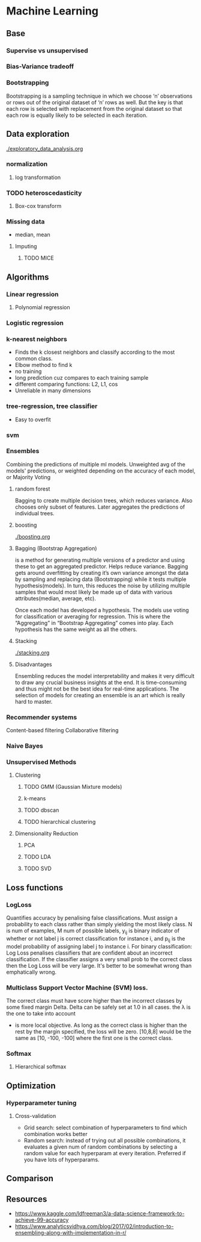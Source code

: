
* Machine Learning
** Base
*** Supervise vs unsupervised
*** Bias-Variance tradeoff
*** Bootstrapping
    Bootstrapping is a sampling technique in which we choose ‘n’ observations or rows out of the original dataset of ‘n’ rows as well. But the key is that each row is selected with replacement from the original dataset so that each row is equally likely to be selected in each iteration.
** Data exploration
   [[./exploratory_data_analysis.org]]
*** normalization
**** log transformation
*** TODO heteroscedasticity
**** Box-cox transform
*** Missing data
    - median, mean
**** Imputing
***** TODO MICE 
** Algorithms
*** Linear regression
**** Polynomial regression
*** Logistic regression
*** k-nearest neighbors
    - Finds the k closest neighbors and classify according to the most common class. 
    - Elbow method to find k
    - no training
    - long prediction cuz compares to each training sample
    - different comparing functions: L2, L1, cos
    - Unreliable in many dimensions
*** tree-regression, tree classifier
    - Easy to overfit
*** svm
*** Ensembles
    Combining the predictions of multiple ml models. Unweighted avg of the models' predictions, or weighted depending on the accuracy of each model, or Majority Voting
    [[./images/weighted-unweighted.png]]
**** random forest
     Bagging to create multiple decision trees, which reduces variance. Also chooses only subset of features. Later aggregates the predictions of individual trees.
**** boosting
     [[./boosting.org]]
**** Bagging (Bootstrap Aggregation)
     is a method for generating multiple versions of a predictor and using these to get an aggregated predictor. Helps reduce variance.
     Bagging gets around overfitting by creating it’s own variance amongst the data by sampling and replacing data (Bootstrapping) while it tests multiple hypothesis(models). In turn, this reduces the noise by utilizing multiple samples that would most likely be made up of data with various attributes(median, average, etc).

     Once each model has developed a hypothesis. The models use voting for classification or averaging for regression. This is where the “Aggregating” in “Bootstrap Aggregating” comes into play. Each hypothesis has the same weight as all the others. 
**** Stacking
     [[./stacking.org]]
**** Disadvantages
     Ensembling reduces the model interpretability and makes it very difficult to draw any crucial business insights at the end.
     It is time-consuming and thus might not be the best idea for real-time applications.
     The selection of models for creating an ensemble is an art which is really hard to master.
*** Recommender systems
    Content-based filtering
    Collaborative filtering
*** Naive Bayes
*** Unsupervised Methods
**** Clustering
***** TODO GMM (Gaussian Mixture models)
***** k-means
***** TODO dbscan
***** TODO hierarchical clustering
**** Dimensionality Reduction
***** PCA
***** TODO LDA
***** TODO SVD
** Loss functions
*** LogLoss
    Quantifies accuracy by penalising false classifications. Must assign a probability to each class rather than simply yielding the most likely class.
    [[./logloss.png]]
    N is num of examples, M num of possible labels, y_{ij} is binary indicator of whether or not label j is correct classification for instance i, and p_{ij} is the model probability of assigning label j to instance i.
    For binary classification:
    [[./logloss_binary.png]]
    Log Loss penalises classifiers that are confident about an incorrect classification. If the classifier assigns a very small prob to the correct class then the Log Loss will be very large. 
    It's better to be somewhat wrong than emphatically wrong.
    [[./logloss_curve.png]]
*** Multiclass Support Vector Machine (SVM) loss.
    The correct class must have score higher than the incorrect classes by some fixed margin Delta. Delta can be safely set at 1.0 in all cases. the \lambda is the one to take into account
    - is more local objective. As long as the correct class is higher than the rest by the margin specified, the loss will be zero. [10,8,8] would be the same as [10, -100, -100] where the first one is the correct class.
*** Softmax
**** Hierarchical softmax
** Optimization
*** Hyperparameter tuning
**** Cross-validation
     - Grid search: select combination of hyperparameters to find which combination works better
     - Random search: instead of trying out all possible combinations, it evaluates a given num of random combinations by selecting a random value for each hyperparam at every iteration. Preferred if you have lots of hyperparams.
** Comparison
** Resources
   - https://www.kaggle.com/ldfreeman3/a-data-science-framework-to-achieve-99-accuracy
   - https://www.analyticsvidhya.com/blog/2017/02/introduction-to-ensembling-along-with-implementation-in-r/
